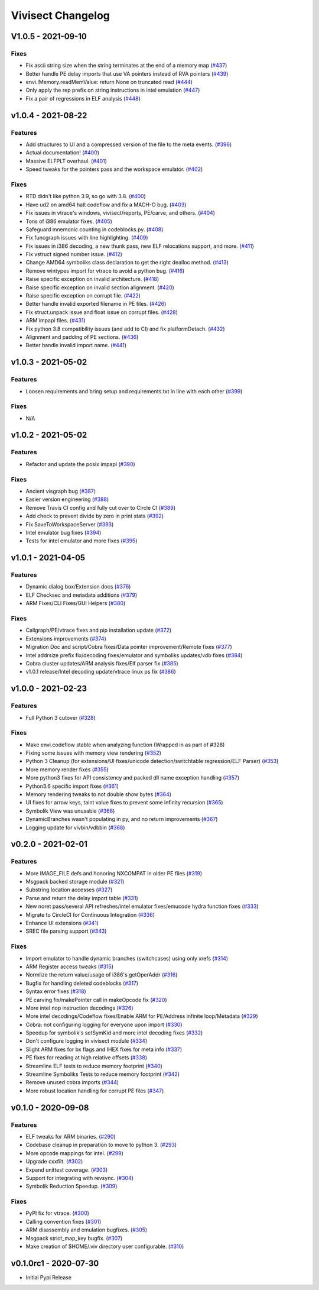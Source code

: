 ******************
Vivisect Changelog
******************

V1.0.5 - 2021-09-10
===================

Fixes
-----
- Fix ascii string size when the string terminates at the end of a memory map
  (`#437 <https://github.com/vivisect/vivisect/pull/437>`_)
- Better handle PE delay imports that use VA pointers instead of RVA pointers
  (`#439 <https://github.com/vivisect/vivisect/pull/439>`_)
- envi.IMemory.readMemValue: return None on truncated read
  (`#444 <https://github.com/vivisect/vivisect/pull/444>`_)
- Only apply the rep prefix on string instructions in intel emulation
  (`#447 <https://github.com/vivisect/vivisect/pull/447>`_)
- Fix a pair of regressions in ELF analysis
  (`#448 <https://github.com/vivisect/vivisect/pull/448>`_)

v1.0.4 - 2021-08-22
===================

Features
--------
- Add structures to UI and a compressed version of the file to the meta events.
  (`#396 <https://github.com/vivisect/vivisect/pull/396>`_)
- Actual documentation!
  (`#400 <https://github.com/vivisect/vivisect/pull/400>`_)
- Massive ELFPLT overhaul.
  (`#401 <https://github.com/vivisect/vivisect/pull/401>`_)
- Speed tweaks for the pointers pass and the workspace emulator.
  (`#402 <https://github.com/vivisect/vivisect/pull/402>`_)

Fixes
-----
- RTD didn't like python 3.9, so go with 3.8.
  (`#400 <https://github.com/vivisect/vivisect/pull/400>`_)
- Have ud2 on amd64 halt codeflow and fix a MACH-O bug.
  (`#403 <https://github.com/vivisect/vivisect/pull/403>`_)
- Fix issues in vtrace's windows, vivisect/reports, PE/carve, and others.
  (`#404 <https://github.com/vivisect/vivisect/pull/404>`_)
- Tons of i386 emulator fixes.
  (`#405 <https://github.com/vivisect/vivisect/pull/405>`_)
- Safeguard mnemonic counting in codeblocks.py.
  (`#408 <https://github.com/vivisect/vivisect/pull/408>`_)
- Fix funcgraph issues with line highlighting.
  (`#409 <https://github.com/vivisect/vivisect/pull/409>`_)
- Fix issues in i386 decoding, a new thunk pass, new ELF relocations support, and more.
  (`#411 <https://github.com/vivisect/vivisect/pull/411>`_)
- Fix vstruct signed number issue.
  (`#412 <https://github.com/vivisect/vivisect/pull/412>`_)
- Change AMD64 symboliks class declaration to get the right dealloc method.
  (`#413 <https://github.com/vivisect/vivisect/pull/413>`_)
- Remove wintypes import for vtrace to avoid a python bug.
  (`#416 <https://github.com/vivisect/vivisect/pull/416>`_)
- Raise specific exception on invalid architecture.
  (`#418 <https://github.com/vivisect/vivisect/pull/418>`_)
- Raise specific exception on invalid section alignment.
  (`#420 <https://github.com/vivisect/vivisect/pull/420>`_)
- Raise specific exception on corrupt file.
  (`#422 <https://github.com/vivisect/vivisect/pull/422>`_)
- Better handle invalid exported filename in PE files.
  (`#426 <https://github.com/vivisect/vivisect/pull/426>`_)
- Fix struct.unpack issue and float issue on corrupt files.
  (`#428 <https://github.com/vivisect/vivisect/pull/428>`_)
- ARM impapi files.
  (`#431 <https://github.com/vivisect/vivisect/pull/431>`_)
- Fix python 3.8 compatibility issues (and add to CI) and fix platformDetach.
  (`#432 <https://github.com/vivisect/vivisect/pull/432>`_)
- Alignment and padding of PE sections.
  (`#436 <https://github.com/vivisect/vivisect/pull/436>`_)
- Better handle invalid import name.
  (`#441 <https://github.com/vivisect/vivisect/pull/441>`_)

v1.0.3 - 2021-05-02
===================

Features
--------
- Loosen requirements and bring setup and requirements.txt in line with each other
  (`#399 <https://github.com/vivisect/vivisect/pull/399>`_)

Fixes
-----
- N/A

v1.0.2 - 2021-05-02
===================

Features
--------
- Refactor and update the posix impapi
  (`#390 <https://github.com/vivisect/vivisect/pull/390>`_)

Fixes
-----
- Ancient visgraph bug
  (`#387 <https://github.com/vivisect/vivisect/pull/387>`_)
- Easier version engineering
  (`#388 <https://github.com/vivisect/vivisect/pull/388>`_)
- Remove Travis CI config and fully cut over to Circle CI
  (`#389 <https://github.com/vivisect/vivisect/pull/389>`_)
- Add check to prevent divide by zero in print stats
  (`#392 <https://github.com/vivisect/vivisect/pull/392>`_)
- Fix SaveToWorkspaceServer
  (`#393 <https://github.com/vivisect/vivisect/pull/393>`_)
- Intel emulator bug fixes
  (`#394 <https://github.com/vivisect/vivisect/pull/394>`_)
- Tests for intel emulator and more fixes
  (`#395 <https://github.com/vivisect/vivisect/pull/395>`_)


v1.0.1 - 2021-04-05
===================

Features
--------
- Dynamic dialog box/Extension docs
  (`#376 <https://github.com/vivisect/vivisect/pull/376>`_)
- ELF Checksec and metadata additions
  (`#379 <https://github.com/vivisect/vivisect/pull/379>`_)
- ARM Fixes/CLI Fixes/GUI Helpers
  (`#380 <https://github.com/vivisect/vivisect/pull/380>`_)

Fixes
-----
- Callgraph/PE/vtrace fixes and pip installation update
  (`#372 <https://github.com/vivisect/vivisect/pull/373>`_)
- Extensions improvements
  (`#374 <https://github.com/vivisect/vivisect/pull/374>`_)
- Migration Doc and script/Cobra fixes/Data pointer improvement/Remote fixes
  (`#377 <https://github.com/vivisect/vivisect/pull/377>`_)
- Intel addrsize prefix fix/decoding fixes/emulator and symboliks updates/vdb fixes
  (`#384 <https://github.com/vivisect/vivisect/pull/384>`_)
- Cobra cluster updates/ARM analysis fixes/Elf parser fix
  (`#385 <https://github.com/vivisect/vivisect/pull/385>`_)
- v1.0.1 release/Intel decoding update/vtrace linux ps fix
  (`#386 <https://github.com/vivisect/vivisect/pull/386>`_)


v1.0.0 - 2021-02-23
===================

Features
--------
- Full Python 3 cutover
  (`#328 <https://github.com/vivisect/vivisect/pull/328>`_)

Fixes
-----
- Make envi.codeflow stable when analyzing function
  (Wrapped in as part of #328)
- Fixing some issues with memory view rendering
  (`#352 <https://github.com/vivisect/vivisect/pull/352>`_)
- Python 3 Cleanup (for extensions/UI fixes/unicode detection/switchtable regression/ELF Parser)
  (`#353 <https://github.com/vivisect/vivisect/pull/353>`_)
- More memory render fixes
  (`#355 <https://github.com/vivisect/vivisect/pull/355>`_)
- More python3 fixes for API consistency and packed dll name exception handling
  (`#357 <https://github.com/vivisect/vivisect/pull/357>`_)
- Python3.6 specific import fixes
  (`#361 <https://github.com/vivisect/vivisect/pull/361>`_)
- Memory rendering tweaks to not double show bytes
  (`#364 <https://github.com/vivisect/vivisect/pull/364>`_)
- UI fixes for arrow keys, taint value fixes to prevent some infinity recursion
  (`#365 <https://github.com/vivisect/vivisect/pull/365>`_)
- Symbolik View was unusable
  (`#366 <https://github.com/vivisect/vivisect/pull/366>`_)
- DynamicBranches wasn't populating in py, and no return improvements
  (`#367 <https://github.com/vivisect/vivisect/pull/367>`_)
- Logging update for vivbin/vdbbin
  (`#368 <https://github.com/vivisect/vivisect/pull/368>`_)

v0.2.0 - 2021-02-01
===================

Features
--------
- More IMAGE_FILE defs and honoring NXCOMPAT in older PE files
  (`#319 <https://github.com/vivisect/vivisect/pull/319>`_)
- Msgpack backed storage module
  (`#321 <https://github.com/vivisect/vivisect/pull/321>`_)
- Substring location accesses
  (`#327 <https://github.com/vivisect/vivisect/pull/327>`_)
- Parse and return the delay import table
  (`#331 <https://github.com/vivisect/vivisect/pull/331>`_)
- New noret pass/several API refreshes/intel emulator fixes/emucode hydra function fixes
  (`#333 <https://github.com/vivisect/vivisect/pull/333>`_)
- Migrate to CircleCI for Continuous Integration
  (`#336 <https://github.com/vivisect/vivisect/pull/336>`_)
- Enhance UI extensions
  (`#341 <https://github.com/vivisect/vivisect/pull/341>`_)
- SREC file parsing support
  (`#343 <https://github.com/vivisect/vivisect/pull/343>`_)


Fixes
-----
- Import emulator to handle dynamic branches (switchcases) using only xrefs
  (`#314 <https://github.com/vivisect/vivisect/pull/314>`_)
- ARM Register access tweaks
  (`#315 <https://github.com/vivisect/vivisect/pull/315>`_)
- Normlize the return value/usage of i386's getOperAddr
  (`#316 <https://github.com/vivisect/vivisect/pull/316>`_)
- Bugfix for handling deleted codeblocks
  (`#317 <https://github.com/vivisect/vivisect/pull/317>`_)
- Syntax error fixes
  (`#318 <https://github.com/vivisect/vivisect/pull/318>`_)
- PE carving fix/makePointer call in makeOpcode fix
  (`#320 <https://github.com/vivisect/vivisect/pull/320>`_)
- More intel nop instruction decodings
  (`#326 <https://github.com/vivisect/vivisect/pull/326>`_)
- More intel decodings/Codeflow fixes/Enable ARM for PE/Address infinite loop/Metadata
  (`#329 <https://github.com/vivisect/vivisect/pull/329>`_)
- Cobra: not configuring logging for everyone upon import
  (`#330 <https://github.com/vivisect/vivisect/pull/330>`_)
- Speedup for symbolik's setSymKid and more intel decoding fixes
  (`#332 <https://github.com/vivisect/vivisect/pull/332>`_)
- Don't configure logging in vivisect module
  (`#334 <https://github.com/vivisect/vivisect/pull/334>`_)
- Slight ARM fixes for bx flags and IHEX fixes for meta info
  (`#337 <https://github.com/vivisect/vivisect/pull/337>`_)
- PE fixes for reading at high relative offsets
  (`#338 <https://github.com/vivisect/vivisect/pull/338>`_)
- Streamline ELF tests to reduce memory footprint
  (`#340 <https://github.com/vivisect/vivisect/pull/340>`_)
- Streamline Symboliks Tests to reduce memory footprint
  (`#342 <https://github.com/vivisect/vivisect/pull/342>`_)
- Remove unused cobra imports
  (`#344 <https://github.com/vivisect/vivisect/pull/344>`_)
- More robust location handling for corrupt PE files
  (`#347 <https://github.com/vivisect/vivisect/pull/347>`_)


v0.1.0 - 2020-09-08
===================

Features
--------
- ELF tweaks for ARM binaries.
  (`#290 <https://github.com/vivisect/vivisect/pull/290>`_)
- Codebase cleanup in preparation to move to python 3.
  (`#293 <https://github.com/vivisect/vivisect/pull/293>`_)
- More opcode mappings for intel.
  (`#299 <https://github.com/vivisect/vivisect/pull/299>`_)
- Upgrade cxxfilt.
  (`#302 <https://github.com/vivisect/vivisect/pull/302>`_)
- Expand unittest coverage.
  (`#303 <https://github.com/vivisect/vivisect/pull/303>`_)
- Support for integrating with revsync.
  (`#304 <https://github.com/vivisect/vivisect/pull/304>`_)
- Symbolik Reduction Speedup.
  (`#309 <https://github.com/vivisect/vivisect/pull/309>`_)

Fixes
-----
- PyPI fix for vtrace.
  (`#300 <https://github.com/vivisect/vivisect/pull/300>`_)
- Calling convention fixes
  (`#301 <https://github.com/vivisect/vivisect/pull/301>`_)
- ARM disassembly and emulation bugfixes.
  (`#305 <https://github.com/vivisect/vivisect/pull/305>`_)
- Msgpack strict_map_key bugfix.
  (`#307 <https://github.com/vivisect/vivisect/pull/307>`_)
- Make creation of $HOME/.viv directory user configurable.
  (`#310 <https://github.com/vivisect/vivisect/pull/310>`_)


v0.1.0rc1 - 2020-07-30
======================
- Initial Pypi Release
